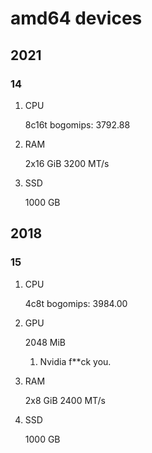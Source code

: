 * amd64 devices

** 2021
*** 14
**** CPU
8c16t
bogomips: 3792.88
**** RAM
2x16 GiB
3200 MT/s
**** SSD
1000 GB

** 2018
*** 15
**** CPU
4c8t
bogomips: 3984.00
**** GPU
2048 MiB
***** Nvidia f**ck you.
**** RAM
2x8 GiB
2400 MT/s
**** SSD
1000 GB
